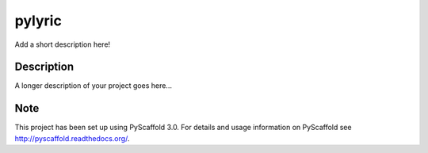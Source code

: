 =======
pylyric
=======


Add a short description here!


Description
===========

A longer description of your project goes here...


Note
====

This project has been set up using PyScaffold 3.0. For details and usage
information on PyScaffold see http://pyscaffold.readthedocs.org/.

